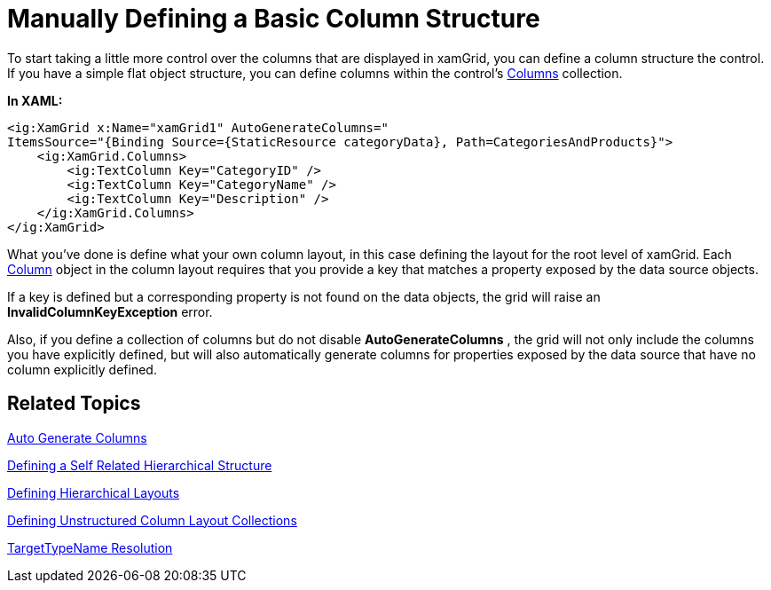 ﻿////
|metadata|
{
    "name": "xamgrid-manually-defining-a-basic-column-structure",
    "controlName": ["xamGrid"],
    "tags": ["Grids","How Do I","Layouts"],
    "guid": "b2442224-ae13-4a12-8da1-00fbffa8cf58",
    "buildFlags": [],
    "createdOn": "2016-05-25T18:21:56.2941814Z"
}
|metadata|
////

= Manually Defining a Basic Column Structure

To start taking a little more control over the columns that are displayed in xamGrid, you can define a column structure the control. If you have a simple flat object structure, you can define columns within the control's link:{ApiPlatform}controls.grids.xamgrid{ApiVersion}~infragistics.controls.grids.xamgrid~columns.html[Columns] collection.

*In XAML:*

[source,xaml]
----
<ig:XamGrid x:Name="xamGrid1" AutoGenerateColumns="
ItemsSource="{Binding Source={StaticResource categoryData}, Path=CategoriesAndProducts}">
    <ig:XamGrid.Columns>
        <ig:TextColumn Key="CategoryID" />
        <ig:TextColumn Key="CategoryName" />
        <ig:TextColumn Key="Description" />
    </ig:XamGrid.Columns>
</ig:XamGrid>
----

ifdef::sl,wpf[]
image::images/sl_xamGrid_Define_Column_Layout_02.png[]
endif::sl,wpf[]

ifdef::win-rt[]
image::images/RT_xamGrid_Define_Column_Layout_02.png[]
endif::win-rt[]

What you've done is define what your own column layout, in this case defining the layout for the root level of xamGrid. Each link:{ApiPlatform}controls.grids.xamgrid{ApiVersion}~infragistics.controls.grids.column.html[Column] object in the column layout requires that you provide a key that matches a property exposed by the data source objects.

If a key is defined but a corresponding property is not found on the data objects, the grid will raise an *InvalidColumnKeyException* error.

Also, if you define a collection of columns but do not disable *AutoGenerateColumns* , the grid will not only include the columns you have explicitly defined, but will also automatically generate columns for properties exposed by the data source that have no column explicitly defined.

== Related Topics

link:xamgrid-auto-generate-columns.html[Auto Generate Columns]

link:xamgrid-defining-a-self-related-hierarchical-structure.html[Defining a Self Related Hierarchical Structure]

link:xamgrid-defining-hierarchical-layouts.html[Defining Hierarchical Layouts]

link:xamgrid-defining-unstructured-column-layout-collections.html[Defining Unstructured Column Layout Collections]

link:xamgrid-targettypename-resolution.html[TargetTypeName Resolution]